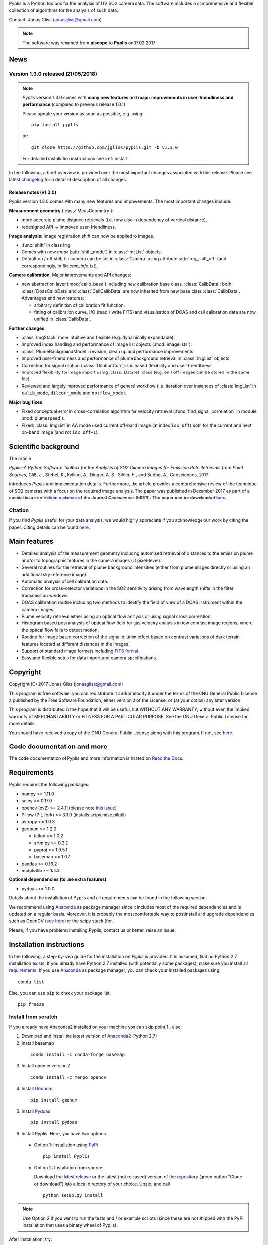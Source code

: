 Pyplis is a Python toolbox for the analysis of UV SO2 camera data. The software includes a comprehensive and flexible collection of algorithms for the analysis of such data.

Contact: Jonas Gliss (jonasgliss@gmail.com)

.. note::

  The software was renamed from **piscope** to **Pyplis** on 17.02.2017

.. _news:

News
====

**Version 1.3.0 released (21/05/2018)**
---------------------------------------

.. note::

  *Pyplis* version 1.3.0 comes with **many new features** and **major improvements in user-friendliness and performance** (compared to previous release 1.0.1)

  Please update your version as soon as possible, e.g. using::

    pip install pyplis

  or::

    git clone https://github.com/jgliss/pyplis.git -b v1.3.0

  For detailed installation instructions see :ref:`install`

In the following, a brief overview is provided over the most important changes associated with this release. Please see latest `changelog <file:///C:/Users/Jonas/repos/pyplis/docs/_build/html/changelog.html#release-1-0-1-1-3-0>`__ for a detailed description of all changes.

.. _release_1.3.0:

**Release notes (v1.3.0)**
^^^^^^^^^^^^^^^^^^^^^^^^^^^

Pyplis version 1.3.0 comes with many new features and improvements. The most important changes include:

**Measurement geometry** (:class:`MeasGeometry`):

- more accurate plume distance retrievals (i.e. now also in dependency of vertical distance).
- redesigned API -> improved user-friendliness.

**Image analysis**: Image registration shift can now be applied to images.

- :func:`shift` in class Img.
- Comes with new *mode*  (:attr:`shift_mode`) in :class:`ImgList` objects.
- Default on / off shift for camera can be set in :class:`Camera` using attribute :attr:`reg_shift_off` (and correspondingly, in file *cam_info.txt*).

**Camera calibration**. Major improvements and API changes:

- new abstraction layer (:mod:`calib_base`) including new calibration base class. :class:`CalibData`: both :class:`DoasCalibData` and :class:`CellCalibData` are now inherited from new base class :class:`CalibData`. Advantages and new features:

  - arbitrary definition of calibration fit function.
  - fitting of calibration curve, I/O (read / write FITS) and visualisation of DOAS and cell calibration data are now unified in :class:`CalibData`.

**Further changes**

- :class:`ImgStack` more intuitive and flexible (e.g. dynamically expandable).
- Improved index handling and performance of image list objects (:mod:`imagelists`).
- :class:`PlumeBackgroundModel`: revision, clean up and performance improvements.
- Improved user-friendliness and performance of plume background retrieval in :class:`ImgList` objects.
- Correction for signal dilution (:class:`DilutionCorr`): increased flexibility and user-friendliness.
- Improved flexibility for image import using :class:`Dataset` class (e.g. on / off images can be stored in the same file).
- Reviewed and largely improved performance of general workflow (i.e. iteration over instances of :class:`ImgList` in ``calib_mode``, ``dilcorr_mode`` and ``optflow_mode``).

**Major bug fixes**

- Fixed conceptual error in cross-correlation algorithm for velocity retrieval (:func:`find_signal_correlation` in module :mod:`plumespeed`).
- Fixed: :class:`ImgList` in AA mode used current off-band image (at index ``idx_off``) both for the current and next on-band image (and not ``idx_off+1``).

.. _paper:

Scientific background
=====================

The article

*Pyplis–A Python Software Toolbox for the Analysis of SO2 Camera Images for Emission Rate Retrievals from Point Sources*, Gliß, J., Stebel, K., Kylling, A., Dinger, A. S., Sihler, H., and Sudbø, A., Geosciences, 2017

introduces *Pyplis* and implementation details. Furthermore, the article provides a comprehensive review of the technique of SO2 cameras with a focus on the required image analysis. The paper was published in December 2017 as part of a special issue on `Volcanic plumes <http://www.mdpi.com/journal/geosciences/special_issues/volcanic_processes>`__ of the Journal *Geosciences* (MDPI).
The paper can be downloaded `here <http://www.mdpi.com/2076-3263/7/4/134>`__.

Citation
--------
If you find *Pyplis* useful for your data analysis, we would highly appreciate if you acknowledge our work by citing the paper. Citing details can be found `here <http://www.mdpi.com/2076-3263/7/4/134>`__.

Main features
=============

- Detailed analysis of the measurement geometry including automised retrieval of distances to the emission plume and/or to topographic features in the camera images (at pixel-level).
- Several routines for the retrieval of plume background intensities (either from plume images directly or using an additional sky reference image).
- Automatic analysis of cell calibration data.
- Correction for cross-detector variations in the SO2 sensitivity arising from wavelength shifts in the filter transmission windows.
- DOAS calibration routine including two methods to identify the field of view of a DOAS instrument within the camera images.
- Plume velocity retrieval either using an optical flow analysis or using signal cross correlation.
- Histogram based post analysis of optical flow field for gas velocity analysis in low contrast image regions, where the optical flow fails to detect motion.
- Routine for image based correction of the signal dilution effect based on contrast variations of dark terrain features located at different distances in the images.
- Support of standard image formats including `FITS format <https://de.wikipedia.org/wiki/Flexible_Image_Transport_System>`__.
- Easy and flexible setup for data import and camera specifications.

Copyright
=========

Copyright (C) 2017 Jonas Gliss (jonasgliss@gmail.com)

This program is free software: you can redistribute it and/or modify it under the terms of the GNU General Public License a published by the Free Software Foundation, either version 3 of the License, or (at your option) any later version.

This program is distributed in the hope that it will be useful, but WITHOUT ANY WARRANTY; without even the implied warranty of MERCHANTABILITY or FITNESS FOR A PARTICULAR PURPOSE. See the GNU General Public License for more details.

You should have received a copy of the GNU General Public License along with this program. If not, see `here <http://www.gnu.org/licenses/>`__.

Code documentation and more
============================

The code documentation of Pyplis and more information is hosted on `Read the Docs <http://pyplis.readthedocs.io/en/latest/index.html>`__.

Requirements
============

Pyplis requires the following packages:

- numpy >= 1.11.0
- scipy >= 0.17.0
- opencv (cv2) >= 2.4.11 (please note `this issue <https://github.com/jgliss/pyplis/issues/4>`__)
- Pillow (PIL fork) >= 3.3.0 (installs scipy.misc.pilutil)
- astropy >= 1.0.3
- geonum >= 1.2.0

  - latlon >= 1.0.2
  - srtm.py >= 0.3.2
  - pyproj  >= 1.9.5.1
  - basemap >= 1.0.7

- pandas >= 0.16.2
- matplotlib >= 1.4.3

**Optional dependencies (to use extra features)**

- pydoas >= 1.0.0

Details about the installation of Pyplis and all requirements can be found in the following section.

We recommend using `Anaconda <https://www.continuum.io/downloads>`_ as package manager since it includes most of the required dependencies and is updated on a regular basis. Moreover, it is probably the most comfortable way to postinstall and upgrade dependencies such as OpenCV (`see here <http://stackoverflow.com/questions/23119413/how-to-install-python-opencv-through-conda>`__) or the scipy stack (for .

Please, if you have problems installing Pyplis, contact us or better, raise an Issue.

.. _install:

Installation instructions
=========================

In the following, a step-by-step guide for the installation on *Pyplis* is provided. It is assumed, that no Python 2.7 installation exists. If you already have Python 2.7 installed (with potentially some packages), make sure you install `all requirements <https://github.com/jgliss/pyplis#requirements>`__.
If you use `Anaconda <https://www.anaconda.com/>`__ as package manager, you can check your installed packages using::

  conda list

Else, you can use ``pip`` to check your package list::

  pip freeze


Install from scratch
--------------------

If you already have Anaconda2 installed on your machine you can skip point 1., else:

1. Download and install the latest version of `Anaconda2 <https://www.anaconda.com/download/#windows>`__ (Python 2.7)

2. Install basemap
  ::

    conda install -c conda-forge basemap

3. Install opencv version 2
  ::

    conda install -c menpo opencv

4. Install `Geonum <https://github.com/jgliss/geonum>`__
  ::

    pip install geonum

5. Install `Pydoas <https://github.com/jgliss/pydoas>`__
  ::

    pip install pydoas

6. Install Pyplis. Here, you have two options.

  - Option 1: Installation using `PyPi <https://pypi.python.org/pypi/pyplis>`__
    ::

      pip install Pyplis

  - Option 2: Installation from source

    Download `the latest release <https://github.com/jgliss/pyplis/releases>`__ or the latest (not released) version of the `repository <https://github.com/jgliss/pyplis>`__ (green button "Clone or download") into a local directory of your choice. Unzip, and call
    ::

      python setup.py install

.. note::

  Use Option 2 if you want to run the tests and / or example scripts (since these are not shipped with the PyPi installation that uses a binary wheel of Pyplis).

After installation, try::

  >>> import pyplis

from your Python or IPython console.

Installation remarks and known issues
-------------------------------------

  - If you work on a Windows machine and run into problems with installation of one of the requirements (e.g. if you already had Python 2.7 installed and want to upgrade dependencies such as numpy or scipy), check out the pre-compiled binary wheels on Christoph Gohlke's `webpage <http://www.lfd.uci.edu/~gohlke/pythonlibs/>`_

  - Sometimes it is helpful, to reinstall your whole Python environment (or, if you use Anaconda, `create a new one <https://conda.io/docs/user-guide/tasks/manage-environments.html>`__) rather than trying to upgrade all dependencies to the required version

  - If you find a bug or detect a specific problem with one of the requirements (e.g. due to future releases) please let us know or `raise an issue <https://github.com/jgliss/pyplis/issues>`__.

Testing your installation
=========================

.. note::

  The following steps can only be done if download and install from source (Option 2, previous point) and do not work if you install via pip.

Running tests
-------------

Pyplis contains a (currently incomplete) test suite (located `here <https://github.com/jgliss/pyplis/tree/master/pyplis/test>`__.

The tests can be run manually from the toplevel directory (where the setup.py file lies) using your *command line* (not Python console) using::

  python -m pytest

If any test fails, please `raise an issue <https://github.com/jgliss/pyplis/issues>`__.

Running the pyplis Etna example scripts
---------------------------------------

In order to run the Etna example scripts, you have to download the Etna test dataset (about 2.7 GB). You can download the testdata automatically into a specified folder <desired_location>::

  >>> import pyplis
  >>> pyplis.inout.download_test_data(<desired_location>)

If you leave <desired_location> empty, the data will be downloaded into the *my_pyplis* folder, that is automatically created on installation in your user home directory (`more details below <https://github.com/jgliss/pyplis#example-and-test-data>`__).

The scripts can be found in the *scripts* folder of the repo. They include a test mode (can be activated in `SETTINGS.py <https://github.com/jgliss/pyplis/blob/master/scripts/SETTINGS.py>`__ or on script execution via command line  using option --test 1, see below) and can be run automatically from the command line by executing the following two scripts::

  python RUN_INTRO_SCRIPTS.py --test 1

and::

  python RUN_EXAMPLE_SCRIPTS.py --test 1

Getting started
===============

The Pyplis `example scripts <https://github.com/jgliss/pyplis/tree/master/scripts>`_ (see previous point) are a good starting point to get familiar with the features of Pyplis and for writing customised analysis scripts. The scripts require downloading the Etna example dataset (see following section for instructions).

Example and test data
=====================

The pyplis example data (required to run example scripts) is not part of the installation. It can be downloaded `here <https://folk.nilu.no/~arve/pyplis/pyplis_etna_testdata.zip>`__ or automatically within a Python shell (after installation) using::

  import pyplis
  pyplis.inout.download_test_data(<desired_location>)

which downloads the data into the *my_pyplis* directory if <desired_location> is unspecified. Else, (and if <desired_location> is a valid location) it will be downloaded into <desired_location> which will then be added to the supplementary file **_paths.txt** located in the installation **data** directory. It can then be found by the test data search method::

  pyplis.inout.find_test_data()

The latter searches all paths provided in the file **_paths.txt** whenever access to the test data is required. It raises an Exception, if the data cannot be found.

.. note::

  If the data is downloaded manually (e.g. using the link provided above), please make sure to unzip it into a local directory ``LOCAL_DIR`` and let pyplis know about it, using::

    import pyplis
    pyplis.inout.set_test_data_path(<desired_location>)


Future developments / ideas
===========================

1. Re-implementation of GUI framework
2. Include DOAS analysis for camera calibration by combining `pydoas <https://pypi.python.org/pypi/pydoas/1.0.1>`__ with `flexDOAS <https://github.com/gkuhl/flexDOAS>`__.
3. Include online access to meteorological databases (e.g. to estimate wind direction, velocity)
